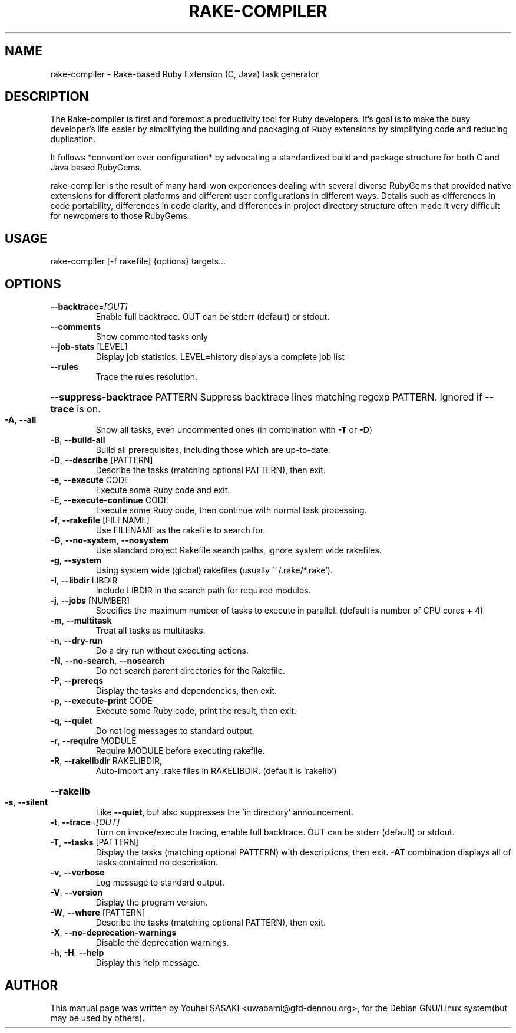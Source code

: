 .TH RAKE-COMPILER "1" "September 2018" "rake-compiler 1.0.5" "User Commands"
.SH NAME
rake-compiler \- Rake-based Ruby Extension (C, Java) task generator
.SH DESCRIPTION
The Rake-compiler is first and foremost a productivity tool for Ruby developers. It's goal is to make the busy developer's life easier by simplifying the building and packaging of Ruby extensions by simplifying code and reducing duplication.

It follows *convention over configuration* by advocating a standardized build and package structure for both C and Java based RubyGems.

rake-compiler is the result of many hard-won experiences dealing with several diverse RubyGems that provided native extensions for different platforms and different user configurations in different ways. Details such as differences in code portability, differences in code clarity, and differences in project directory structure often made it very difficult for newcomers to those RubyGems.

.SH USAGE
rake\-compiler [\-f rakefile] {options} targets...
.PP
.SH OPTIONS
.TP
\fB\-\-backtrace\fR=\fI\,[OUT]\/\fR
Enable full backtrace.  OUT can be stderr (default) or stdout.
.TP
\fB\-\-comments\fR
Show commented tasks only
.TP
\fB\-\-job\-stats\fR [LEVEL]
Display job statistics. LEVEL=history displays a complete job list
.TP
\fB\-\-rules\fR
Trace the rules resolution.
.HP
\fB\-\-suppress\-backtrace\fR PATTERN Suppress backtrace lines matching regexp PATTERN. Ignored if \fB\-\-trace\fR is on.
.TP
\fB\-A\fR, \fB\-\-all\fR
Show all tasks, even uncommented ones (in combination with \fB\-T\fR or \fB\-D\fR)
.TP
\fB\-B\fR, \fB\-\-build\-all\fR
Build all prerequisites, including those which are up\-to\-date.
.TP
\fB\-D\fR, \fB\-\-describe\fR [PATTERN]
Describe the tasks (matching optional PATTERN), then exit.
.TP
\fB\-e\fR, \fB\-\-execute\fR CODE
Execute some Ruby code and exit.
.TP
\fB\-E\fR, \fB\-\-execute\-continue\fR CODE
Execute some Ruby code, then continue with normal task processing.
.TP
\fB\-f\fR, \fB\-\-rakefile\fR [FILENAME]
Use FILENAME as the rakefile to search for.
.TP
\fB\-G\fR, \fB\-\-no\-system\fR, \fB\-\-nosystem\fR
Use standard project Rakefile search paths, ignore system wide rakefiles.
.TP
\fB\-g\fR, \fB\-\-system\fR
Using system wide (global) rakefiles (usually '~/.rake/*.rake').
.TP
\fB\-I\fR, \fB\-\-libdir\fR LIBDIR
Include LIBDIR in the search path for required modules.
.TP
\fB\-j\fR, \fB\-\-jobs\fR [NUMBER]
Specifies the maximum number of tasks to execute in parallel. (default is number of CPU cores + 4)
.TP
\fB\-m\fR, \fB\-\-multitask\fR
Treat all tasks as multitasks.
.TP
\fB\-n\fR, \fB\-\-dry\-run\fR
Do a dry run without executing actions.
.TP
\fB\-N\fR, \fB\-\-no\-search\fR, \fB\-\-nosearch\fR
Do not search parent directories for the Rakefile.
.TP
\fB\-P\fR, \fB\-\-prereqs\fR
Display the tasks and dependencies, then exit.
.TP
\fB\-p\fR, \fB\-\-execute\-print\fR CODE
Execute some Ruby code, print the result, then exit.
.TP
\fB\-q\fR, \fB\-\-quiet\fR
Do not log messages to standard output.
.TP
\fB\-r\fR, \fB\-\-require\fR MODULE
Require MODULE before executing rakefile.
.TP
\fB\-R\fR, \fB\-\-rakelibdir\fR RAKELIBDIR,
Auto\-import any .rake files in RAKELIBDIR. (default is 'rakelib')
.HP
\fB\-\-rakelib\fR
.TP
\fB\-s\fR, \fB\-\-silent\fR
Like \fB\-\-quiet\fR, but also suppresses the 'in directory' announcement.
.TP
\fB\-t\fR, \fB\-\-trace\fR=\fI\,[OUT]\/\fR
Turn on invoke/execute tracing, enable full backtrace. OUT can be stderr (default) or stdout.
.TP
\fB\-T\fR, \fB\-\-tasks\fR [PATTERN]
Display the tasks (matching optional PATTERN) with descriptions, then exit. \fB\-AT\fR combination displays all of tasks contained no description.
.TP
\fB\-v\fR, \fB\-\-verbose\fR
Log message to standard output.
.TP
\fB\-V\fR, \fB\-\-version\fR
Display the program version.
.TP
\fB\-W\fR, \fB\-\-where\fR [PATTERN]
Describe the tasks (matching optional PATTERN), then exit.
.TP
\fB\-X\fR, \fB\-\-no\-deprecation\-warnings\fR
Disable the deprecation warnings.
.TP
\fB\-h\fR, \fB\-H\fR, \fB\-\-help\fR
Display this help message.
.SH AUTHOR
This manual page was written by Youhei SASAKI <uwabami@gfd-dennou.org>, for the Debian GNU/Linux system(but may be used by others).
